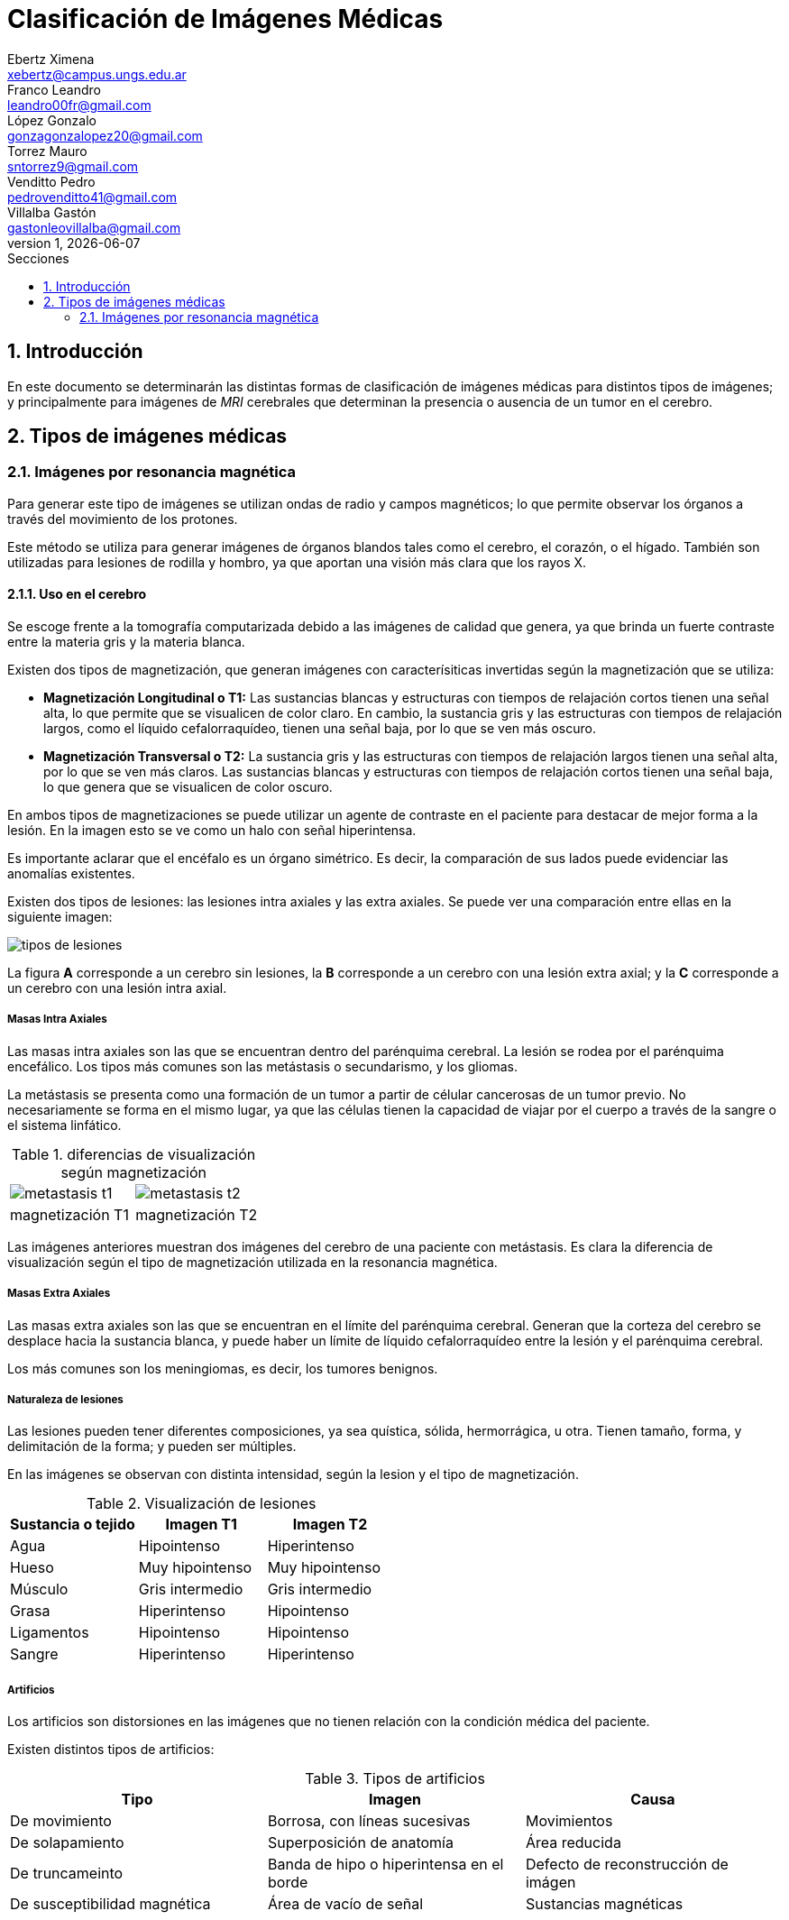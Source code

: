 = Clasificación de Imágenes Médicas
Ebertz Ximena <xebertz@campus.ungs.edu.ar>; Franco Leandro <leandro00fr@gmail.com>; López Gonzalo <gonzagonzalopez20@gmail.com>; Torrez Mauro <sntorrez9@gmail.com>; Venditto Pedro <pedrovenditto41@gmail.com>; Villalba Gastón <gastonleovillalba@gmail.com>;
v1, {docdate}
:toc:
:title-page:
:toc-title: Secciones
:numbered:
:source-highlighter: highlight.js
:tabsize: 4
:nofooter:
:pdf-page-margin: [3cm, 3cm, 3cm, 3cm]

== Introducción

En este documento se determinarán las distintas formas de clasificación de imágenes médicas para distintos tipos de imágenes; y principalmente para imágenes de _MRI_ cerebrales que determinan la presencia o ausencia de un tumor en el cerebro.

== Tipos de imágenes médicas

=== Imágenes por resonancia magnética

Para generar este tipo de imágenes se utilizan ondas de radio y campos magnéticos; lo que permite observar los órganos a través del movimiento de los protones.

Este método se utiliza para generar imágenes de órganos blandos tales como el cerebro, el corazón, o el hígado. También son utilizadas para lesiones de rodilla y hombro, ya que aportan una visión más clara que los rayos X.

==== Uso en el cerebro

Se escoge frente a la tomografía computarizada debido a las imágenes de calidad que genera, ya que brinda un fuerte contraste entre la materia gris y la materia blanca.

Existen dos tipos de magnetización, que generan imágenes con caracterísiticas invertidas según la magnetización que se utiliza:

* *Magnetización Longitudinal o T1:* Las sustancias blancas y estructuras con tiempos de relajación cortos tienen una señal alta, lo que permite que se visualicen de color claro. En cambio, la sustancia gris y las estructuras con tiempos de relajación largos, como el líquido cefalorraquídeo, tienen una señal baja, por lo que se ven más oscuro.

* *Magnetización Transversal o T2:* La sustancia gris y las estructuras con tiempos de relajación largos tienen una señal alta, por lo que se ven más claros. Las sustancias blancas y estructuras con tiempos de relajación cortos tienen una señal baja, lo que genera que se visualicen de color oscuro.

En ambos tipos de magnetizaciones se puede utilizar un agente de contraste en el paciente para destacar de mejor forma a la lesión. En la imagen esto se ve como un halo con señal hiperintensa.

Es importante aclarar que el encéfalo es un órgano simétrico. Es decir, la comparación de sus lados puede evidenciar las anomalías existentes.

Existen dos tipos de lesiones: las lesiones intra axiales y las extra axiales. Se puede ver una comparación entre ellas en la siguiente imagen:

image:imgs/tipos-de-lesiones.png[align="center"]

La figura *A* corresponde a un cerebro sin lesiones, la *B* corresponde a un cerebro con una lesión extra axial; y la *C* corresponde a un cerebro con una lesión intra axial.

===== Masas Intra Axiales

Las masas intra axiales son las que se encuentran dentro del parénquima cerebral. La lesión se rodea por el parénquima encefálico. Los tipos más comunes son las metástasis o secundarismo, y los gliomas.

La metástasis se presenta como una formación de un tumor a partir de célular cancerosas de un tumor previo. No necesariamente se forma en el mismo lugar, ya que las células tienen la capacidad de viajar por el cuerpo a través de la sangre o el sistema linfático.

.diferencias de visualización según magnetización
[cols="a,a", frame=none, grid=none, role=right]
|===
|   image:imgs/metastasis-t1.png[align="right"]
|   image:imgs/metastasis-t2.png[align="right"]
|   magnetización T1  |magnetización T2
|===

Las imágenes anteriores muestran dos imágenes del cerebro de una paciente con metástasis. Es clara la diferencia de visualización según el tipo de magnetización utilizada en la resonancia magnética.

===== Masas Extra Axiales

Las masas extra axiales son las que se encuentran en el límite del parénquima cerebral. Generan que la corteza del cerebro se desplace hacia la sustancia blanca, y puede haber un límite de líquido cefalorraquídeo entre la lesión y el parénquima cerebral.

Los más comunes son los meningiomas, es decir, los tumores benignos.

===== Naturaleza de lesiones

Las lesiones pueden tener diferentes composiciones, ya sea quística, sólida, hermorrágica, u otra. Tienen tamaño, forma, y delimitación de la forma; y pueden ser múltiples.

En las imágenes se observan con distinta intensidad, según la lesion y el tipo de magnetización.

.Visualización de lesiones
[cols="3*", options="header"]
|===
|Sustancia o tejido |Imagen T1          |Imagen T2
|Agua               |Hipointenso        |Hiperintenso
|Hueso              |Muy hipointenso    |Muy hipointenso
|Músculo            |Gris intermedio    |Gris intermedio
|Grasa              |Hiperintenso       |Hipointenso
|Ligamentos         |Hipointenso        |Hipointenso
|Sangre             |Hiperintenso       |Hiperintenso
|===


===== Artificios

Los artificios son distorsiones en las imágenes que no tienen relación con la condición médica del paciente.

Existen distintos tipos de artificios:

.Tipos de artificios
[cols="3*", options="header"]
|===
|Tipo                           |Imagen                                     |Causa
|De movimiento                  |Borrosa, con líneas sucesivas              |Movimientos
|De solapamiento                |Superposición de anatomía                  |Área reducida
|De truncameinto                |Banda de hipo o hiperintensa en el borde   |Defecto de reconstrucción de imágen
|De susceptibilidad magnética   |Área de vacío de señal                     |Sustancias magnéticas
|===



